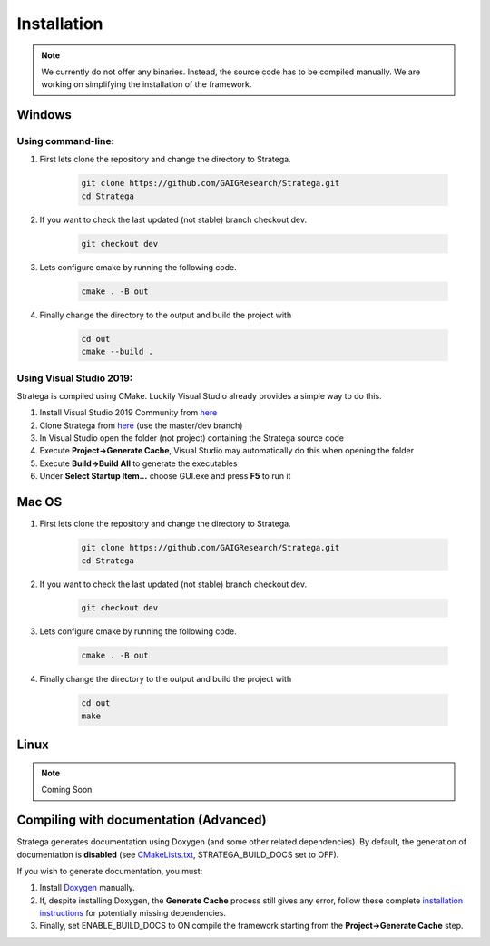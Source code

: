 ####################
Installation
####################

.. note::
    We currently do not offer any binaries. Instead, the source code has to be compiled manually. We are working on simplifying the installation of the framework.

+++++++
Windows 
+++++++

Using command-line:
*******************

#. First lets clone the repository and change the directory to Stratega.

    .. code-block:: bash

        git clone https://github.com/GAIGResearch/Stratega.git
        cd Stratega

#. If you want to check the last updated (not stable) branch checkout dev.

    .. code-block:: bash

        git checkout dev  
        
#. Lets configure cmake by running the following code.

    .. code-block:: bash

        cmake . -B out

#. Finally change the directory to the output and build the project with

    .. code-block:: bash

        cd out
        cmake --build .


Using Visual Studio 2019:
************************

Stratega is compiled using CMake. Luckily Visual Studio already provides a simple way to do this. 

#. Install Visual Studio 2019 Community from `here <https://visualstudio.microsoft.com/downloads/>`_
#. Clone Stratega from `here <https://github.com/GAIGResearch/Stratega/>`_ (use the master/dev branch)
#. In Visual Studio open the folder (not project) containing the Stratega source code
#. Execute **Project->Generate Cache**, Visual Studio may automatically do this when opening the folder
#. Execute **Build->Build All** to generate the executables
#. Under **Select Startup Item...** choose GUI.exe and press **F5** to run it

++++++++++++++++++++++++++++++++
Mac OS
++++++++++++++++++++++++++++++++

#. First lets clone the repository and change the directory to Stratega.

    .. code-block:: bash

        git clone https://github.com/GAIGResearch/Stratega.git
        cd Stratega

#. If you want to check the last updated (not stable) branch checkout dev.

    .. code-block:: bash

        git checkout dev  

#. Lets configure cmake by running the following code.

    .. code-block:: bash

        cmake . -B out

#. Finally change the directory to the output and build the project with

    .. code-block:: bash

        cd out
        make

+++++
Linux
+++++

.. note::
    Coming Soon

+++++++++++++++++++++++++++++++++++++++
Compiling with documentation (Advanced)
+++++++++++++++++++++++++++++++++++++++
Stratega generates documentation using Doxygen (and some other related dependencies). By default, the generation of documentation is **disabled** (see  `CMakeLists.txt <https://github.com/GAIGResearch/Stratega/blob/master/CMakeLists.txt>`_, STRATEGA_BUILD_DOCS set to OFF). 

If you wish to generate documentation, you must:

#. Install `Doxygen <https://www.doxygen.nl/download.html>`_ manually. 
#. If, despite installing Doxygen, the **Generate Cache** process still gives any error, follow these complete `installation instructions <https://devblogs.microsoft.com/cppblog/clear-functional-c-documentation-with-sphinx-breathe-doxygen-cmake/>`_ for potentially missing dependencies.
#. Finally, set ENABLE_BUILD_DOCS to ON compile the framework starting from the **Project->Generate Cache** step.
